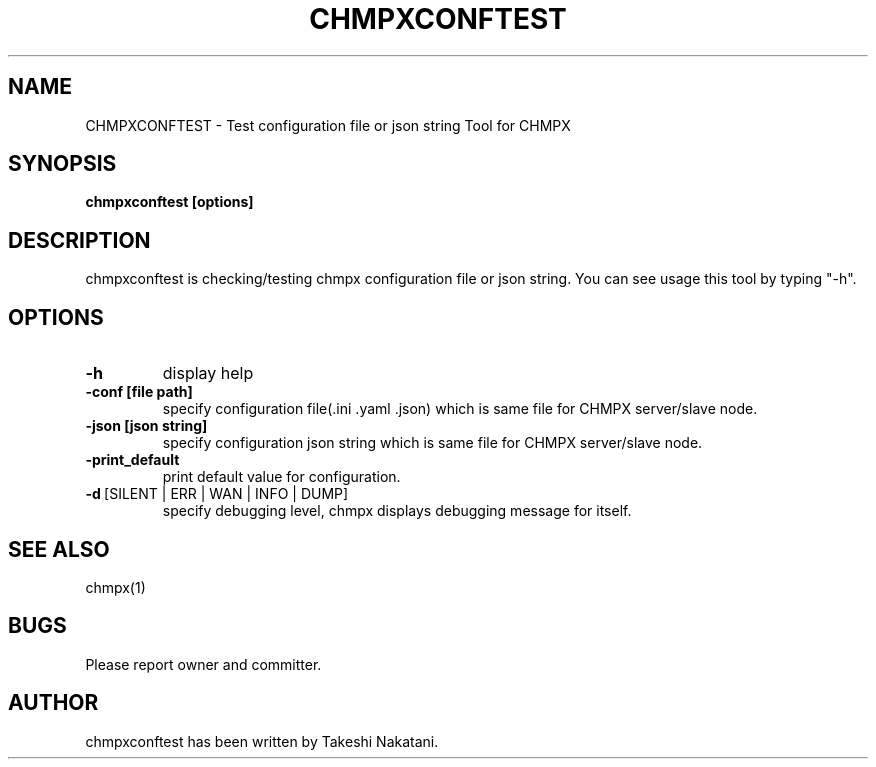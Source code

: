 .TH CHMPXCONFTEST "1" "Mar 2018" "CHMPX" "Consistent Hashing Mq inProcess data eXchange"
.SH NAME
CHMPXCONFTEST \- Test configuration file or json string Tool for CHMPX
.SH SYNOPSIS
.B chmpxconftest [options]
.SH DESCRIPTION
.PP
chmpxconftest is checking/testing chmpx configuration file or json string. You can see usage this tool by typing "-h".
.SH OPTIONS
.TP
\fB\-h\fR
display help
.TP
\fB\-conf\ [file\ path]\fR
specify configuration file(.ini .yaml .json) which is same file for CHMPX server/slave node.
.TP
\fB\-json\ [json\ string]\fR
specify configuration json string which is same file for CHMPX server/slave node.
.TP
\fB\-print_default\fR
print default value for configuration.
.TP
\fB\-d\fR\ [SILENT\ |\ ERR\ |\ WAN\ |\ INFO\ |\ DUMP]\fR
specify debugging level, chmpx displays debugging message for itself.
.TP
.SH SEE ALSO
.TP
chmpx(1)
.SH BUGS
.TP
Please report owner and committer.
.SH AUTHOR
chmpxconftest has been written by Takeshi Nakatani.
